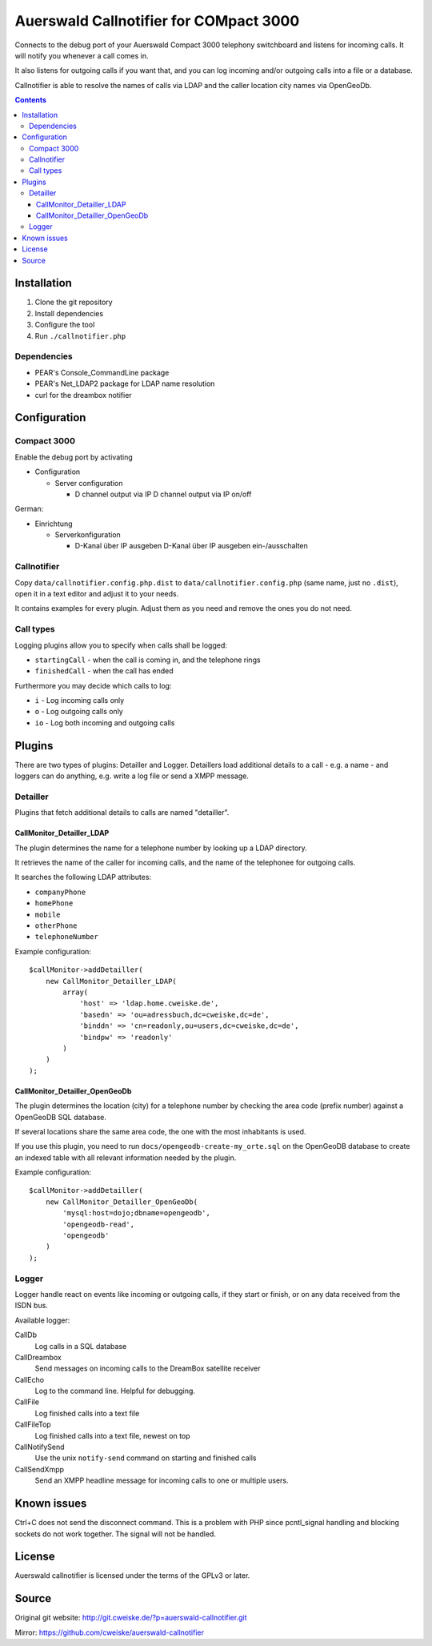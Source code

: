 ***************************************
Auerswald Callnotifier for COMpact 3000
***************************************

Connects to the debug port of your Auerswald Compact 3000 telephony switchboard
and listens for incoming calls.
It will notify you whenever a call comes in.

It also listens for outgoing calls if you want that, and you can log
incoming and/or outgoing calls into a file or a database.

Callnotifier is able to resolve the names of calls via LDAP and the
caller location city names via OpenGeoDb.

.. contents::


============
Installation
============

1. Clone the git repository
2. Install dependencies
3. Configure the tool
4. Run ``./callnotifier.php``


Dependencies
============
- PEAR's Console_CommandLine package
- PEAR's Net_LDAP2 package for LDAP name resolution
- curl for the dreambox notifier


=============
Configuration
=============

Compact 3000
============
Enable the debug port by activating

- Configuration

  - Server configuration

    -  D channel output via IP D channel output via IP on/off

German:

- Einrichtung

  - Serverkonfiguration

    - D-Kanal über IP ausgeben D-Kanal über IP ausgeben ein-/ausschalten


Callnotifier
============
Copy ``data/callnotifier.config.php.dist`` to ``data/callnotifier.config.php``
(same name, just no ``.dist``), open it in a text editor and adjust it to
your needs.

It contains examples for every plugin.
Adjust them as you need and remove the ones you do not need.



Call types
==========
Logging plugins allow you to specify when calls shall be logged:

- ``startingCall`` - when the call is coming in, and the telephone rings
- ``finishedCall`` - when the call has ended

Furthermore you may decide which calls to log:

- ``i`` - Log incoming calls only
- ``o`` - Log outgoing calls only
- ``io`` - Log both incoming and outgoing calls


=======
Plugins
=======
There are two types of plugins: Detailler and Logger.
Detaillers load additional details to a call - e.g. a name - and loggers
can do anything, e.g. write a log file or send a XMPP message.

Detailler
=========
Plugins that fetch additional details to calls are named "detailler".

CallMonitor_Detailler_LDAP
--------------------------
The plugin determines the name for a telephone number by looking up a
LDAP directory.

It retrieves the name of the caller for incoming calls, and the name
of the telephonee for outgoing calls.

It searches the following LDAP attributes:

- ``companyPhone``
- ``homePhone``
- ``mobile``
- ``otherPhone``
- ``telephoneNumber``

Example configuration::

    $callMonitor->addDetailler(
        new CallMonitor_Detailler_LDAP(
            array(
                'host' => 'ldap.home.cweiske.de',
                'basedn' => 'ou=adressbuch,dc=cweiske,dc=de',
                'binddn' => 'cn=readonly,ou=users,dc=cweiske,dc=de',
                'bindpw' => 'readonly'
            )
        )
    );


CallMonitor_Detailler_OpenGeoDb
-------------------------------
The plugin determines the location (city) for a telephone number by
checking the area code (prefix number) against a OpenGeoDB SQL database.

If several locations share the same area code, the one with the most inhabitants
is used.

If you use this plugin, you need to run ``docs/opengeodb-create-my_orte.sql``
on the OpenGeoDB database to create an indexed table with all relevant
information needed by the plugin.

Example configuration::

    $callMonitor->addDetailler(
        new CallMonitor_Detailler_OpenGeoDb(
            'mysql:host=dojo;dbname=opengeodb',
            'opengeodb-read',
            'opengeodb'
        )
    );


Logger
======
Logger handle react on events like incoming or outgoing calls,
if they start or finish, or on any data received from the ISDN bus.

Available logger:

CallDb
  Log calls in a SQL database
CallDreambox
  Send messages on incoming calls to the DreamBox satellite
  receiver
CallEcho
  Log to the command line. Helpful for debugging.
CallFile
  Log finished calls into a text file
CallFileTop
  Log finished calls into a text file, newest on top
CallNotifySend
  Use the unix ``notify-send`` command on starting and finished calls
CallSendXmpp
  Send an XMPP headline message for incoming calls to one or multiple
  users.


============
Known issues
============
Ctrl+C does not send the disconnect command.
This is a problem with PHP since pcntl_signal handling and blocking sockets
do not work together. The signal will not be handled.


=======
License
=======
Auerswald callnotifier is licensed under the terms of the GPLv3 or later.


======
Source
======
Original git website: http://git.cweiske.de/?p=auerswald-callnotifier.git

Mirror: https://github.com/cweiske/auerswald-callnotifier
